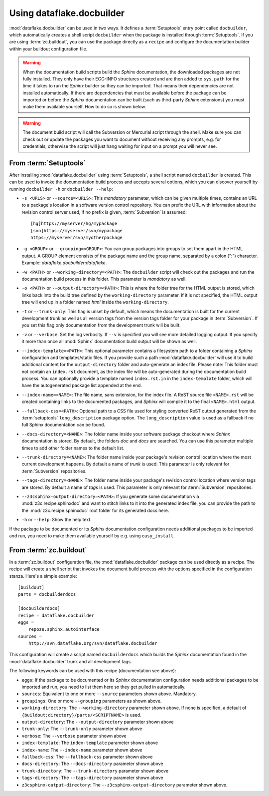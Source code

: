 Using dataflake.docbuilder
==========================

:mod:`dataflake.docbuilder` can be used in two ways. It defines a 
:term:`Setuptools` entry point called ``docbuilder``, which automatically 
creates a shell script ``docbuilder`` when the package is installed 
through :term:`Setuptools`. If you are using :term:`zc.buildout`, you 
can use the package directly as a ``recipe`` and configure the 
documentation builder within your buildout configuration file.

.. warning::

   When the documentation build scripts build the `Sphinx` documentation, 
   the downloaded packages are not fully installed. They only have 
   their EGG-INFO structures created and are then added to ``sys.path`` 
   for the time it takes to run the `Sphinx` builder so they can be 
   imported. That means their dependencies are not installed 
   automatically. If there are dependencies that must be available 
   before the package can be imported or before the `Sphinx` 
   documentation can be built (such as third-party `Sphinx` extensions) 
   you must make them available yourself. How to do so is shown below.

.. warning::

    The document build script will call the Subversion or Mercurial 
    script through the shell. Make sure you can check out or update 
    the packages you want to document without receiving any prompts, 
    e.g. for credentials, otherwise the script will just hang waiting 
    for input on a prompt you will never see.

From :term:`Setuptools`
-----------------------

After installing :mod:`dataflake.docbuilder` using :term:`Setuptools`,
a shell script named ``docbuilder`` is created. This can be used to 
invoke the documentation build process and accepts several options, 
which you can discover yourself by running ``docbuilder -h`` or 
``docbuilder --help``:

* ``-s <URLS>`` or ``--source=<URLS>``: This `mandatory` parameter, 
  which can be given multiple times, contains an URL to a package's 
  location in a software version control repository. You can prefix 
  the URL with information about the revision control server used, 
  if no prefix is given, :term:`Subversion` is assumed::
  
    [hg]https://myserver/hg/mypackage
    [svn]https://myserver/svn/mypackage
    https://myserver/svn/myotherpackage

* ``-g <GROUP>`` or ``--grouping=<GROUP>``: You can group packages 
  into groups to set them apart in the HTML output. A GROUP element
  consists of the package name and the group name, separated by 
  a colon (":") character. Example: `dataflake.docbuilder:dataflake`.

* ``-w <PATH>`` or ``--working-directory=<PATH>``: The ``docbuilder`` 
  script will check out the packages and run the documentation build 
  process in this folder. This parameter is `mandatory` as well.

* ``-o <PATH>`` or ``--output-directory=<PATH>``: This is where the 
  folder tree for the HTML output is stored, which links back into 
  the build tree defined by the ``working-directory`` parameter. If 
  it is not specified, the HTML output tree will end up in a folder 
  named `html` inside the ``working-directory``.

* ``-t`` or ``--trunk-only``: This flag is unset by default, which 
  means the documentation is built for the current development trunk 
  as well as all version tags from the version tags folder for your 
  package in :term:`Subversion`. If you set this flag only documentation 
  from the development trunk will be built.

* ``-v`` or ``--verbose``: Set the log verbosity. If ``--v`` is 
  specified you will see more detailed logging output. If you 
  specify it more than once all :mod:`Sphinx` documentation build 
  output will be shown as well.

* ``--index-template=<PATH>``: This optional parameter contains a 
  filesystem path to a folder containing a `Sphinx` configuration and 
  templates/static files. If you provide such a path 
  :mod:`dataflake.docbuilder` will use it to build additional content 
  for the ``output-directory`` folder and auto-generate an index file. 
  Please note: This folder must not contain an ``index.rst`` document, 
  as the index file will be auto-generated during the documentation 
  build process. You can optionally provide a template named 
  ``index.rst.in`` in the ``index-template`` folder, which will have 
  the autogenerated package list appended at the end.

* ``--index-name=<NAME>``: The file name, sans extension, for the 
  index file. A ReST source file ``<NAME>.rst`` will be created 
  containing links to the documented packages, and `Sphinx` will 
  compile it to the final ``<NAME>.html`` output.

* ``--fallback-css=<PATH>``: Optional path to a CSS file used for
  styling converted ReST output generated from the :term:`setuptools`
  ``long_description`` package option. The ``long_description`` value 
  is used as a fallback if no full Sphinx documentation can be found.

* ``--docs-directory=<NAME>``: The folder name inside your software 
  package checkout where `Sphinx` documentation is stored. By 
  default, the folders `doc` and `docs` are searched. You can use this 
  parameter multiple times to add other folder names to the default list.

* ``--trunk-directory=<NAME>``: The folder name inside your package's 
  revision control location where the most current development happens.
  By default a name of `trunk` is used. This parameter is only relevant 
  for :term:`Subversion` repositories.

* ``--tags-directory=<NAME>``: The folder name inside your package's 
  revision control location where version tags are stored. By default
  a name of `tags` is used. This parameter is only relevant for 
  :term:`Subversion` repositories.

* ``--z3csphinx-output-directory=<PATH>``: If you generate some 
  documentation via :mod:`z3c.recipe.sphinxdoc` and want to stitch 
  links to it into the generated index file, you can provide the 
  path to the :mod:`z3c.recipe.sphinxdoc` root folder for its 
  generated docs here.

* ``-h`` or ``--help``: Show the help text.

If the package to be documented or its `Sphinx` documentation 
configuration needs additional packages to be imported and run, you 
need to make them available yourself by e.g. using ``easy_install``.

From :term:`zc.buildout`
------------------------

In a :term:`zc.buildout` configuration file, the 
:mod:`dataflake.docbuilder` package can be used directly as a recipe.
The recipe will create a shell script that invokes the document 
build process with the options specified in the configuration stanza.
Here's a simple example::

  [buildout]
  parts = docbuilderdocs

  [docbuilderdocs]
  recipe = dataflake.docbuilder
  eggs =  
      repoze.sphinx.autointerface
  sources =
      http://svn.dataflake.org/svn/dataflake.docbuilder

This configuration will create a script named ``docbuilderdocs`` 
which builds the `Sphinx` documentation found in the 
:mod:`dataflake.docbuilder` trunk and all development tags.

The following keywords can be used with this recipe (documentation see
above):

* ``eggs``: If the package to be documented or its `Sphinx` 
  documentation configuration needs additional packages to be imported 
  and run, you need to list them here so they get pulled in 
  automatically.

* ``sources``: Equivalent to one or more ``--source`` parameters shown 
  above. Mandatory.

* ``groupings``: One or more ``--grouping`` parameters as shown above.

* ``working-directory``: The ``--working-directory`` parameter shown above.
  If none is specified, a default of 
  ``{buildout:directory}/parts/<SCRIPTNAME>`` is used.

* ``output-directory``: The ``--output-directory`` parameter shown above

* ``trunk-only``: The ``--trunk-only`` parameter shown above

* ``verbose``: The ``--verbose`` parameter shown above

* ``index-template``: The ``index-template`` parameter shown above

* ``index-name``: The ``--index-name`` parameter shown above

* ``fallback-css``: The ``--fallback-css`` parameter shown above

* ``docs-directory``: The ``--docs-directory`` parameter shown above

* ``trunk-directory``: The ``--trunk-directory`` parameter shown above

* ``tags-directory``: The ``--tags-directory`` parameter shown above

* ``z3csphinx-output-directory``: The ``--z3csphinx-output-directory``
  parameter shown above.

